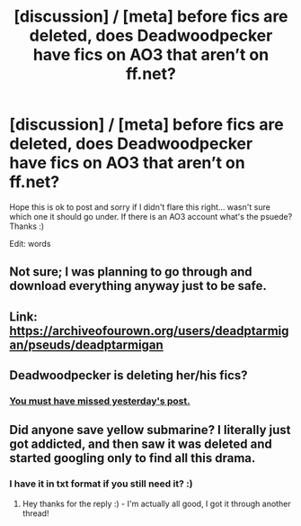 #+TITLE: [discussion] / [meta] before fics are deleted, does Deadwoodpecker have fics on AO3 that aren’t on ff.net?

* [discussion] / [meta] before fics are deleted, does Deadwoodpecker have fics on AO3 that aren’t on ff.net?
:PROPERTIES:
:Author: Kylexmajus
:Score: 3
:DateUnix: 1537411758.0
:DateShort: 2018-Sep-20
:FlairText: Discussion
:END:
Hope this is ok to post and sorry if I didn't flare this right... wasn't sure which one it should go under. If there is an AO3 account what's the psuede? Thanks :)

Edit: words


** Not sure; I was planning to go through and download everything anyway just to be safe.
:PROPERTIES:
:Author: NeonicBeast
:Score: 2
:DateUnix: 1537417194.0
:DateShort: 2018-Sep-20
:END:


** Link: [[https://archiveofourown.org/users/deadptarmigan/pseuds/deadptarmigan]]
:PROPERTIES:
:Author: Enchantedgurls
:Score: 2
:DateUnix: 1537428394.0
:DateShort: 2018-Sep-20
:END:


** Deadwoodpecker is deleting her/his fics?
:PROPERTIES:
:Author: Termsndconditions
:Score: 2
:DateUnix: 1537449314.0
:DateShort: 2018-Sep-20
:END:

*** [[https://www.reddit.com/r/HPfanfiction/comments/9h1fjm/deadwoodpecker_author_of_backward_with_purpose/][You must have missed yesterday's post.]]
:PROPERTIES:
:Author: SilverCookieDust
:Score: 3
:DateUnix: 1537451008.0
:DateShort: 2018-Sep-20
:END:


** Did anyone save yellow submarine? I literally just got addicted, and then saw it was deleted and started googling only to find all this drama.
:PROPERTIES:
:Author: TheCandleMan93
:Score: 1
:DateUnix: 1538220483.0
:DateShort: 2018-Sep-29
:END:

*** I have it in txt format if you still need it? :)
:PROPERTIES:
:Author: Kylexmajus
:Score: 1
:DateUnix: 1538423352.0
:DateShort: 2018-Oct-01
:END:

**** Hey thanks for the reply :) - I'm actually all good, I got it through another thread!
:PROPERTIES:
:Author: TheCandleMan93
:Score: 1
:DateUnix: 1538449984.0
:DateShort: 2018-Oct-02
:END:

